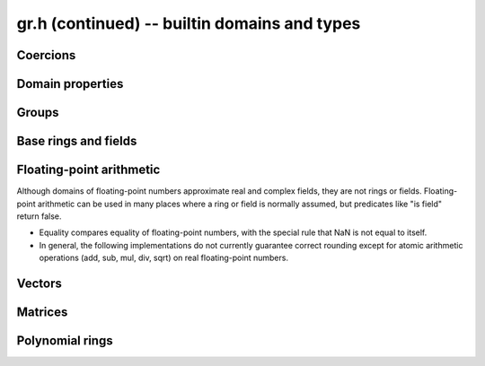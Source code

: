 .. _gr-domains:

**gr.h (continued)** -- builtin domains and types
===============================================================================

Coercions
-------------------------------------------------------------------------------

.. function:: int gr_ctx_cmp_coercion(gr_ctx_t ctx1, gr_ctx_t ctx2)

    Returns 1 if coercing elements into *ctx1* is more meaningful,
    and returns -1 otherwise.



Domain properties
-------------------------------------------------------------------------------

.. function:: truth_t gr_ctx_is_finite(gr_ctx_t ctx)
              truth_t gr_ctx_is_multiplicative_group(gr_ctx_t ctx)
              truth_t gr_ctx_is_ring(gr_ctx_t ctx)
              truth_t gr_ctx_is_commutative_ring(gr_ctx_t ctx)
              truth_t gr_ctx_is_integral_domain(gr_ctx_t ctx)
              truth_t gr_ctx_is_unique_factorization_domain(gr_ctx_t ctx)
              truth_t gr_ctx_is_field(gr_ctx_t ctx)
              truth_t gr_ctx_is_algebraically_closed(gr_ctx_t ctx)
              truth_t gr_ctx_is_finite_characteristic(gr_ctx_t ctx)
              truth_t gr_ctx_is_ordered_ring(gr_ctx_t ctx)

    Returns whether the structure satisfies the respective
    mathematical property.
    The result can be ``T_UNKNOWN``.

.. function:: truth_t gr_ctx_is_exact(gr_ctx_t ctx)

    Returns whether the representation of elements is always exact.

.. function:: truth_t gr_ctx_is_canonical(gr_ctx_t ctx)

    Returns whether the representation of elements is always canonical.

.. function:: truth_t gr_ctx_has_real_prec(gr_ctx_t ctx)

    Returns whether *ctx* or a base field thereof represents real or complex
    numbers using finite-precision approximations.
    This returns ``T_TRUE`` both for floating-point approximate
    fields and for rigorous fields based on ball or interval arithmetic.

.. function:: int gr_ctx_set_real_prec(gr_ctx_t ctx, slong prec)
              int gr_ctx_get_real_prec(slong * prec, gr_ctx_t ctx)

    Sets or retrieves the floating-point precision in bits.


Groups
-------------------------------------------------------------------------------

.. function:: void gr_ctx_init_perm(gr_ctx_t ctx, ulong n)

    Initializes *ctx* to the symmetric group `S_n` representing
    permutations of `[0, 1, \ldots, n - 1]`.
    Elements are currently represented as pointers (the representation
    may change in the future).

.. function:: void gr_ctx_init_psl2z(gr_ctx_t ctx)

    Initializes *ctx* to the modular group `\text{PSL}(2, \mathbb{Z})`
    with elements of type :type:`psl2z_t`.

.. function:: int gr_ctx_init_dirichlet_group(gr_ctx_t ctx, ulong q)

    Initializes *ctx* to the Dirichlet group `G_q`
    with elements of type :type:`dirichlet_char_t`.
    Fails and returns ``GR_DOMAIN`` if *q* is zero.
    Fails and returns ``GR_UNABLE`` if *q* has a prime factor
    larger than `10^{16}`, which is currently unsupported
    by the implementation.

Base rings and fields
-------------------------------------------------------------------------------

.. function:: void gr_ctx_init_random(gr_ctx_t ctx, flint_rand_t state)

    Initializes *ctx* to a random ring. This will currently
    only generate base rings.

.. function:: void gr_ctx_init_fmpz(gr_ctx_t ctx)

    Initializes *ctx* to the ring of integers
    `\mathbb{Z}` with elements of type :type:`fmpz`.

.. function:: void gr_ctx_init_fmpq(gr_ctx_t ctx)

    Initializes *ctx* to the field of rational numbers
    `\mathbb{Q}` with elements of type :type:`fmpq`.

.. function:: void gr_ctx_init_fmpzi(gr_ctx_t ctx)

    Initializes *ctx* to the ring of Gaussian integers
    `\mathbb{Z}[i]` with elements of type :type:`fmpzi_t`.

.. function:: void gr_ctx_init_nmod8(gr_ctx_t ctx, unsigned char n)

    Initializes *ctx* to the ring `\mathbb{Z}/n\mathbb{Z}`
    of integers modulo *n* where
    elements have type :type:`uint8`. We require `1 \le n \le 255`.

.. function:: void gr_ctx_init_nmod(gr_ctx_t ctx, ulong n)

    Initializes *ctx* to the ring `\mathbb{Z}/n\mathbb{Z}`
    of integers modulo *n* where
    elements have type :type:`ulong`. We require `n \ne 0`.

.. function:: void gr_ctx_init_fmpz_mod(gr_ctx_t ctx, const fmpz_t n)

    Initializes *ctx* to the ring `\mathbb{Z}/n\mathbb{Z}`
    of integers modulo *n* where
    elements have type :type:`fmpz`. The modulus must be positive.

.. function:: void gr_ctx_fmpz_mod_set_primality(gr_ctx_t ctx, truth_t is_prime)

    For a ring initialized with :func:`gr_ctx_init_fmpz_mod`,
    indicate whether the modulus is prime. This can speed up
    some computations.

.. function:: void gr_ctx_init_fq(gr_ctx_t ctx, const fmpz_t p, slong d, const char * var)
              void gr_ctx_init_fq_nmod(gr_ctx_t ctx, const fmpz_t p, slong d, const char * var)
              void gr_ctx_init_fq_zech(gr_ctx_t ctx, const fmpz_t p, slong d, const char * var)

    Initializes *ctx* to the finite field `\mathbb{F}_q`
    where `q = p^d`. It is assumed (not checked) that *p* is prime.
    The variable name *var* can be ``NULL`` to use a default.

    The corresponding element types are ``fq_t``, ``fq_nmod_t``, ``fq_zech_t``.
    The ``fq_nmod`` context requires `p < 2^{64}` while ``fq_zech``
    requires `q < 2^{64}` (and in practice a much smaller value
    than this).

.. function:: void gr_ctx_init_nf(gr_ctx_t ctx, const fmpq_poly_t poly)
              void gr_ctx_init_nf_fmpz_poly(gr_ctx_t ctx, const fmpz_poly_t poly)

    Initializes *ctx* to the number field with defining polynomial
    ``poly`` which *must* be irreducible (this is not checked).
    The elements have type :type:`nf_elem_t`.

.. function:: void gr_ctx_init_real_qqbar(gr_ctx_t ctx)
              void gr_ctx_init_complex_qqbar(gr_ctx_t ctx)

    Initializes *ctx* to the field of real or complex algebraic
    numbers with elements of type :type:`qqbar_t`.

.. function:: void gr_ctx_init_real_arb(gr_ctx_t ctx, slong prec)
              void gr_ctx_init_complex_acb(gr_ctx_t ctx, slong prec)

    Initializes *ctx* to the field of real or complex
    numbers represented by elements of type :type:`arb_t`
    and  :type:`acb_t`.

.. function:: void gr_ctx_arb_set_prec(gr_ctx_t ctx, slong prec)
              slong gr_ctx_arb_get_prec(gr_ctx_t ctx)

    Sets or retrieves the bit precision of *ctx* which must be
    an Arb context (this is currently not checked).

.. function:: void gr_ctx_init_real_ca(gr_ctx_t ctx)
              void gr_ctx_init_complex_ca(gr_ctx_t ctx)
              void gr_ctx_init_real_algebraic_ca(gr_ctx_t ctx)
              void gr_ctx_init_complex_algebraic_ca(gr_ctx_t ctx)

    Initializes *ctx* to the field of real, complex, real algebraic
    or complex algebraic numbers represented by elements of type
    :type:`ca_t`.

.. function:: void gr_ctx_ca_set_option(gr_ctx_t ctx, slong option, slong value)
              slong gr_ctx_ca_get_option(gr_ctx_t ctx, slong option)

    Sets or retrieves options of a Calcium context object.

Floating-point arithmetic
-------------------------------------------------------------------------------

Although domains of floating-point numbers approximate
real and complex fields, they are not rings or fields.
Floating-point arithmetic can be used in many places where a ring
or field is normally assumed, but predicates like "is field"
return false.

* Equality compares equality of floating-point numbers,
  with the special rule that NaN is not equal to itself.
* In general, the following implementations do not currently
  guarantee correct rounding except for atomic arithmetic operations
  (add, sub, mul, div, sqrt) on real floating-point numbers.

.. function:: void gr_ctx_init_real_float_arf(gr_ctx_t ctx, slong prec)

    Initializes *ctx* to the floating-point arithmetic with elements
    of type :type:`arf_t` and a default precision of *prec* bits.

.. function:: void gr_ctx_init_complex_float_acf(gr_ctx_t ctx, slong prec)

    Initializes *ctx* to the complex floating-point arithmetic with elements
    of type :type:`acf_t` and a default precision of *prec* bits.

Vectors
-------------------------------------------------------------------------------

.. function:: void gr_ctx_init_vector_gr_vec(gr_ctx_t ctx, gr_ctx_t base_type)

    Initializes *ctx* to the domain of all vectors (of any length)
    over the given *base_type*.
    Elements have type :type:`gr_vec_struct`.

.. function:: void gr_ctx_init_vector_space_gr_vec(gr_ctx_t ctx, gr_ctx_t base_type, slong n)

    Initializes *ctx* to the space of all vectors of length *n*
    over the given *base_type*.
    Elements have type :type:`gr_vec_struct`.

Matrices
-------------------------------------------------------------------------------

.. function:: void gr_ctx_init_matrix_domain(gr_ctx_t ctx, gr_ctx_t base_ring)

    Initializes *ctx* to the domain of all matrices (of any shape)
    over the given *base_ring*.
    Elements have type :type:`gr_mat_struct`.

.. function:: void gr_ctx_init_matrix_space(gr_ctx_t ctx, gr_ctx_t base_ring, slong n, slong m)

    Initializes *ctx* to the space of matrices over *base_ring*
    with *n* rows and *m* columns.
    Elements have type :type:`gr_mat_struct`.

.. function:: void gr_ctx_init_matrix_ring(gr_ctx_t ctx, gr_ctx_t base_ring, slong n)

    Initializes *ctx* to the ring of matrices over *base_ring*
    with *n* rows columns.
    Elements have type :type:`gr_mat_struct`.

Polynomial rings
-------------------------------------------------------------------------------

.. function:: void gr_ctx_init_fmpz_poly(gr_ctx_t ctx)

    Initializes *ctx* to a ring of integer polynomials of
    type :type:`fmpz_poly_struct`.

.. function:: void gr_ctx_init_polynomial(gr_ctx_t ctx, gr_ctx_t base_ring)

    Initializes *ctx* to a ring of densely represented univariate polynomials
    over the given *base_ring*.
    Elements have type :type:`gr_poly_struct`.

.. function:: void gr_ctx_init_mpoly(gr_ctx_t ctx, gr_ctx_t base_ring, slong nvars, const ordering_t ord)

    Initializes *ctx* to a ring of sparsely represented multivariate
    polynomials in *nvars* variables over the given *base_ring*,
    with monomial ordering *ord*.
    Elements have type :type:`gr_mpoly_struct`.


.. raw:: latex

    \newpage
